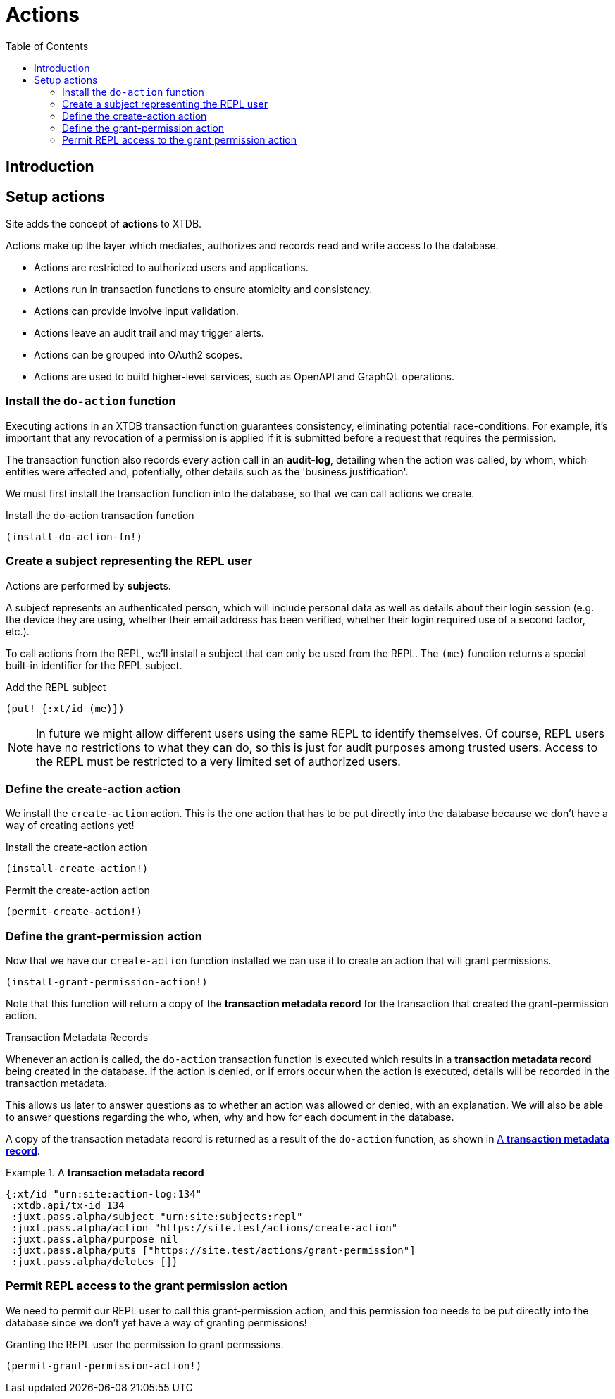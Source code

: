 = Actions
:toc: left

== Introduction

== Setup actions

////
(old text)

A Site instance is a collection of documents, stored in XTDB.

Like XTDB, Site is schemaless and requires that you define your own
documents. However, by included document attributes known to Site (usually in
the `juxt.site.alpha` namespace) Site is able to interpret the documents as web
or API resources, and serve them over HTTP.

We need to set up sufficient resources in the REPL so that we no longer need to
access Site via the REPL.

Secure remote access to Site resources requires an *access token*.

In this section we use the REPL to build up the minimal resources required to
acquire an access token which can let us continue setting up the server
remotely, without requiring further REPL access.

An access token is granted for a *subject* and an *application*, so we'll need
to create those too.

But first, we need to install some preliminary resources into our REPL.
////

Site adds the concept of *actions* to XTDB.

Actions make up the layer which mediates, authorizes and records read and write
access to the database.

* Actions are restricted to authorized users and applications.
* Actions run in transaction functions to ensure atomicity and consistency.
* Actions can provide involve input validation.
* Actions leave an audit trail and may trigger alerts.
* Actions can be grouped into OAuth2 scopes.
* Actions are used to build higher-level services, such as OpenAPI and GraphQL operations.

=== Install the `do-action` function

Executing actions in an XTDB transaction function guarantees consistency,
eliminating potential race-conditions. For example, it's important that any
revocation of a permission is applied if it is submitted before a request that
requires the permission.

The transaction function also records every action call in an *audit-log*,
detailing when the action was called, by whom, which entities were affected and,
potentially, other details such as the 'business justification'.

We must first install the transaction function into the database, so that we can
call actions we create.

[source,clojure]
.Install the do-action transaction function
----
(install-do-action-fn!)
----

=== Create a subject representing the REPL user

Actions are performed by **subject**s.

A subject represents an authenticated person, which will include personal data
as well as details about their login session (e.g. the device they are using,
whether their email address has been verified, whether their login required use
of a second factor, etc.).

To call actions from the REPL, we'll install a subject that can only be used
from the REPL. The `(me)` function returns a special built-in identifier for the
REPL subject.

[source,clojure]
.Add the REPL subject
----
(put! {:xt/id (me)})
----

NOTE: In future we might allow different users using the same REPL to identify
themselves. Of course, REPL users have no restrictions to what they can do, so
this is just for audit purposes among trusted users. Access to the REPL must be
restricted to a very limited set of authorized users.

=== Define the create-action action

We install the `create-action` action. This is the one action that has to be put
directly into the database because we don't have a way of creating actions yet!

[source,clojure]
.Install the create-action action
----
(install-create-action!)
----

[source,clojure]
.Permit the create-action action
----
(permit-create-action!)
----

=== Define the grant-permission action

Now that we have our `create-action` function installed we can use it to create
an action that will grant permissions.

----
(install-grant-permission-action!)
----

Note that this function will return a copy of the *transaction metadata record*
for the transaction that created the grant-permission action.

.Transaction Metadata Records
****

Whenever an action is called, the `do-action` transaction function is executed
which results in a *transaction metadata record* being created in the
database. If the action is denied, or if errors occur when the action is
executed, details will be recorded in the transaction metadata.

This allows us later to answer questions as to whether an action was allowed or
denied, with an explanation. We will also be able to answer questions regarding
the who, when, why and how for each document in the database.

A copy of the transaction metadata record is returned as a result of the `do-action` function, as shown in <<transaction-metadata-record-example>>.

[[transaction-metadata-record-example]]
.A *transaction metadata record*
====

[source,clojure]
----
{:xt/id "urn:site:action-log:134"
 :xtdb.api/tx-id 134
 :juxt.pass.alpha/subject "urn:site:subjects:repl"
 :juxt.pass.alpha/action "https://site.test/actions/create-action"
 :juxt.pass.alpha/purpose nil
 :juxt.pass.alpha/puts ["https://site.test/actions/grant-permission"]
 :juxt.pass.alpha/deletes []}
----
====
****

=== Permit REPL access to the grant permission action

We need to permit our REPL user to call this grant-permission action, and this permission too
needs to be put directly into the database since we don't yet have a way of
granting permissions!

.Granting the REPL user the permission to grant permssions.
----
(permit-grant-permission-action!)
----
